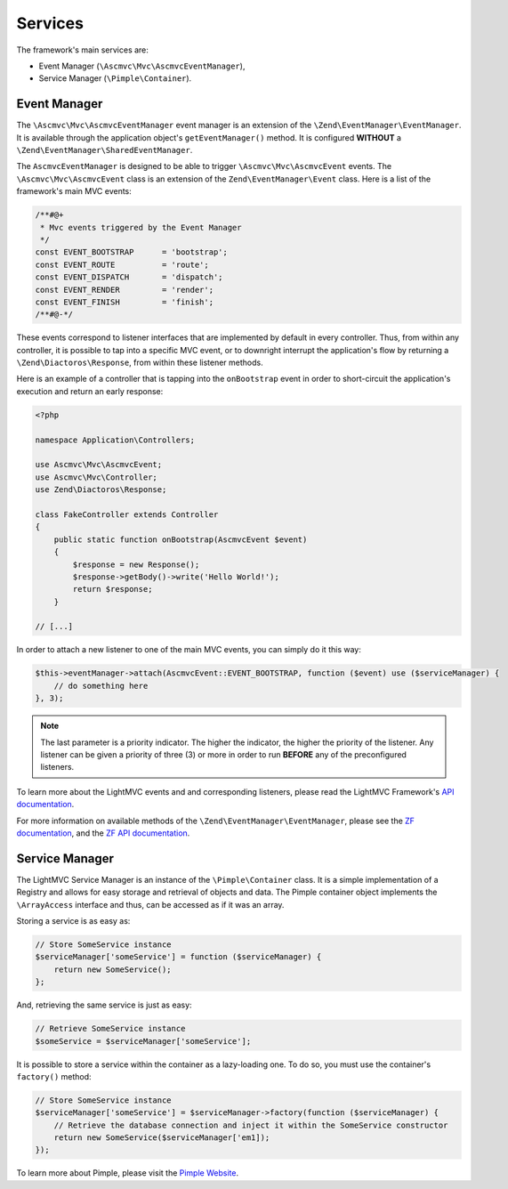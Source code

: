 .. index:: Services

.. _Services:

Services
========

The framework's main services are:

* Event Manager (``\Ascmvc\Mvc\AscmvcEventManager``),
* Service Manager (``\Pimple\Container``).

.. index:: Event Manager

.. _Event manager:

Event Manager
-------------

The ``\Ascmvc\Mvc\AscmvcEventManager`` event manager is an extension of the ``\Zend\EventManager\EventManager``.
It is available through the application object's ``getEventManager()`` method. It is configured **WITHOUT** a
``\Zend\EventManager\SharedEventManager``.

The ``AscmvcEventManager`` is designed to be able to trigger ``\Ascmvc\Mvc\AscmvcEvent`` events. The ``\Ascmvc\Mvc\AscmvcEvent``
class is an extension of the ``Zend\EventManager\Event`` class. Here is a list of the framework's main MVC events:

.. code-block:: php

        /**#@+
         * Mvc events triggered by the Event Manager
         */
        const EVENT_BOOTSTRAP      = 'bootstrap';
        const EVENT_ROUTE          = 'route';
        const EVENT_DISPATCH       = 'dispatch';
        const EVENT_RENDER         = 'render';
        const EVENT_FINISH         = 'finish';
        /**#@-*/

These events correspond to listener interfaces that are implemented by default in every controller. Thus,
from within any controller, it is possible to tap into a specific MVC event, or to downright interrupt
the application's flow by returning a ``\Zend\Diactoros\Response``, from within these listener methods.

Here is an example of a controller that is tapping into the ``onBootstrap`` event in order to short-circuit the
application's execution and return an early response:

.. code-block:: php

    <?php

    namespace Application\Controllers;

    use Ascmvc\Mvc\AscmvcEvent;
    use Ascmvc\Mvc\Controller;
    use Zend\Diactoros\Response;

    class FakeController extends Controller
    {
        public static function onBootstrap(AscmvcEvent $event)
        {
            $response = new Response();
            $response->getBody()->write('Hello World!');
            return $response;
        }

    // [...]

In order to attach a new listener to one of the main MVC events, you can simply do it this way:

.. code-block:: php

    $this->eventManager->attach(AscmvcEvent::EVENT_BOOTSTRAP, function ($event) use ($serviceManager) {
        // do something here
    }, 3);

.. note:: The last parameter is a priority indicator. The higher the indicator, the higher the priority of the listener. Any listener can be given a priority of three (3) or more in order to run **BEFORE** any of the preconfigured listeners.

To learn more about the LightMVC events and and corresponding listeners, please read the LightMVC Framework's
`API documentation <http://apidocs.lightmvcframework.net/namespaces/Ascmvc.html>`_.

For more information on available methods of the ``\Zend\EventManager\EventManager``, please see
the `ZF documentation <https://framework.zend.com/manual/2.4/en/modules/zend.event-manager.event-manager.html>`_,
and the `ZF API documentation <https://framework.zend.com/apidoc/2.4/index.html>`_.

.. index:: Service Manager

.. _Service manager:

Service Manager
---------------

The LightMVC Service Manager is an instance of the ``\Pimple\Container`` class. It is a simple implementation
of a Registry and allows for easy storage and retrieval of objects and data. The Pimple container object
implements the ``\ArrayAccess`` interface and thus, can be accessed as if it was an array.

Storing a service is as easy as:

.. code-block:: php

    // Store SomeService instance
    $serviceManager['someService'] = function ($serviceManager) {
        return new SomeService();
    };

And, retrieving the same service is just as easy:

.. code-block:: php

    // Retrieve SomeService instance
    $someService = $serviceManager['someService'];

It is possible to store a service within the container as a lazy-loading one. To do so, you must use the
container's ``factory()`` method:

.. code-block:: php

    // Store SomeService instance
    $serviceManager['someService'] = $serviceManager->factory(function ($serviceManager) {
        // Retrieve the database connection and inject it within the SomeService constructor
        return new SomeService($serviceManager['em1]);
    });

To learn more about Pimple, please visit the `Pimple Website <https://pimple.symfony.com/>`_.
